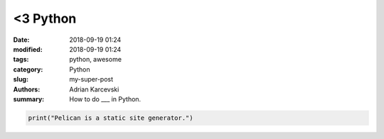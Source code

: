 <3 Python
##############

:date: 2018-09-19 01:24
:modified: 2018-09-19 01:24
:tags: python, awesome
:category: Python
:slug: my-super-post
:authors: Adrian Karcevski
:summary: How to do ___ in Python.

.. code-block:: python

   print("Pelican is a static site generator.")